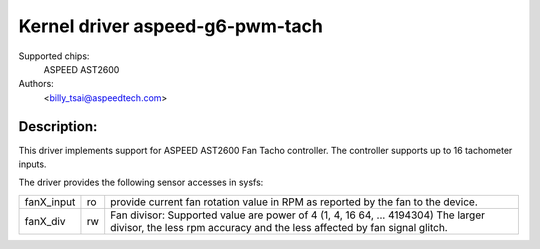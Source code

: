 .. SPDX-License-Identifier: GPL-2.0-or-later

Kernel driver aspeed-g6-pwm-tach
=================================

Supported chips:
	ASPEED AST2600

Authors:
	<billy_tsai@aspeedtech.com>

Description:
------------
This driver implements support for ASPEED AST2600 Fan Tacho controller.
The controller supports up to 16 tachometer inputs.

The driver provides the following sensor accesses in sysfs:

=============== ======= ======================================================
fanX_input	ro	provide current fan rotation value in RPM as reported
			by the fan to the device.
fanX_div	rw	Fan divisor: Supported value are power of 4 (1, 4, 16
                        64, ... 4194304)
                        The larger divisor, the less rpm accuracy and the less
                        affected by fan signal glitch.
=============== ======= ======================================================
